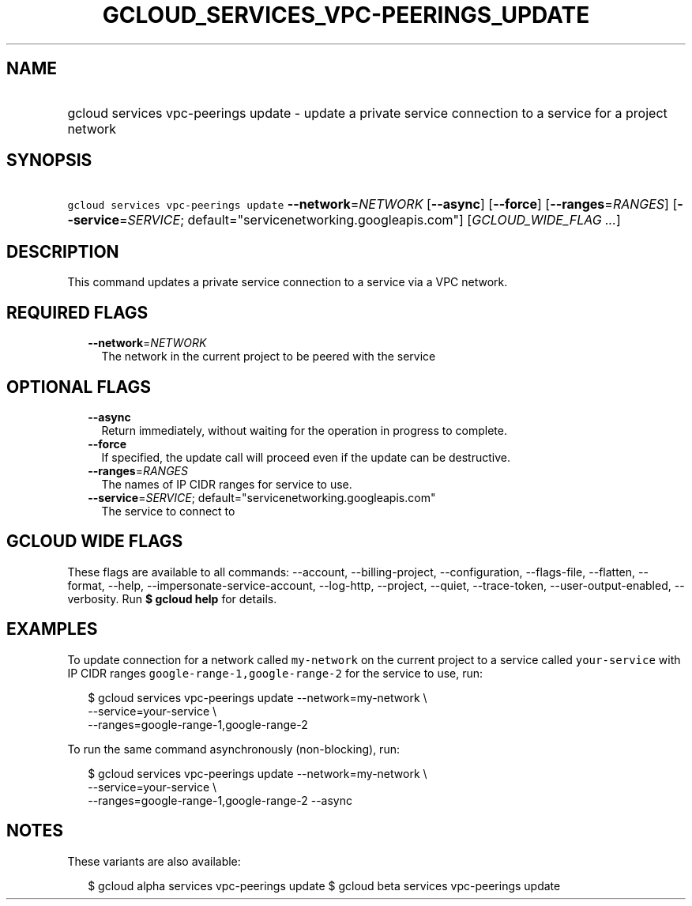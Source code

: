 
.TH "GCLOUD_SERVICES_VPC\-PEERINGS_UPDATE" 1



.SH "NAME"
.HP
gcloud services vpc\-peerings update \- update a private service connection to a service for a project network



.SH "SYNOPSIS"
.HP
\f5gcloud services vpc\-peerings update\fR \fB\-\-network\fR=\fINETWORK\fR [\fB\-\-async\fR] [\fB\-\-force\fR] [\fB\-\-ranges\fR=\fIRANGES\fR] [\fB\-\-service\fR=\fISERVICE\fR;\ default="servicenetworking.googleapis.com"] [\fIGCLOUD_WIDE_FLAG\ ...\fR]



.SH "DESCRIPTION"

This command updates a private service connection to a service via a VPC
network.



.SH "REQUIRED FLAGS"

.RS 2m
.TP 2m
\fB\-\-network\fR=\fINETWORK\fR
The network in the current project to be peered with the service


.RE
.sp

.SH "OPTIONAL FLAGS"

.RS 2m
.TP 2m
\fB\-\-async\fR
Return immediately, without waiting for the operation in progress to complete.

.TP 2m
\fB\-\-force\fR
If specified, the update call will proceed even if the update can be
destructive.

.TP 2m
\fB\-\-ranges\fR=\fIRANGES\fR
The names of IP CIDR ranges for service to use.

.TP 2m
\fB\-\-service\fR=\fISERVICE\fR; default="servicenetworking.googleapis.com"
The service to connect to


.RE
.sp

.SH "GCLOUD WIDE FLAGS"

These flags are available to all commands: \-\-account, \-\-billing\-project,
\-\-configuration, \-\-flags\-file, \-\-flatten, \-\-format, \-\-help,
\-\-impersonate\-service\-account, \-\-log\-http, \-\-project, \-\-quiet,
\-\-trace\-token, \-\-user\-output\-enabled, \-\-verbosity. Run \fB$ gcloud
help\fR for details.



.SH "EXAMPLES"

To update connection for a network called \f5my\-network\fR on the current
project to a service called \f5your\-service\fR with IP CIDR ranges
\f5google\-range\-1,google\-range\-2\fR for the service to use, run:

.RS 2m
$ gcloud services vpc\-peerings update \-\-network=my\-network \e
    \-\-service=your\-service \e
    \-\-ranges=google\-range\-1,google\-range\-2
.RE

To run the same command asynchronously (non\-blocking), run:

.RS 2m
$ gcloud services vpc\-peerings update \-\-network=my\-network \e
    \-\-service=your\-service \e
    \-\-ranges=google\-range\-1,google\-range\-2 \-\-async
.RE



.SH "NOTES"

These variants are also available:

.RS 2m
$ gcloud alpha services vpc\-peerings update
$ gcloud beta services vpc\-peerings update
.RE


